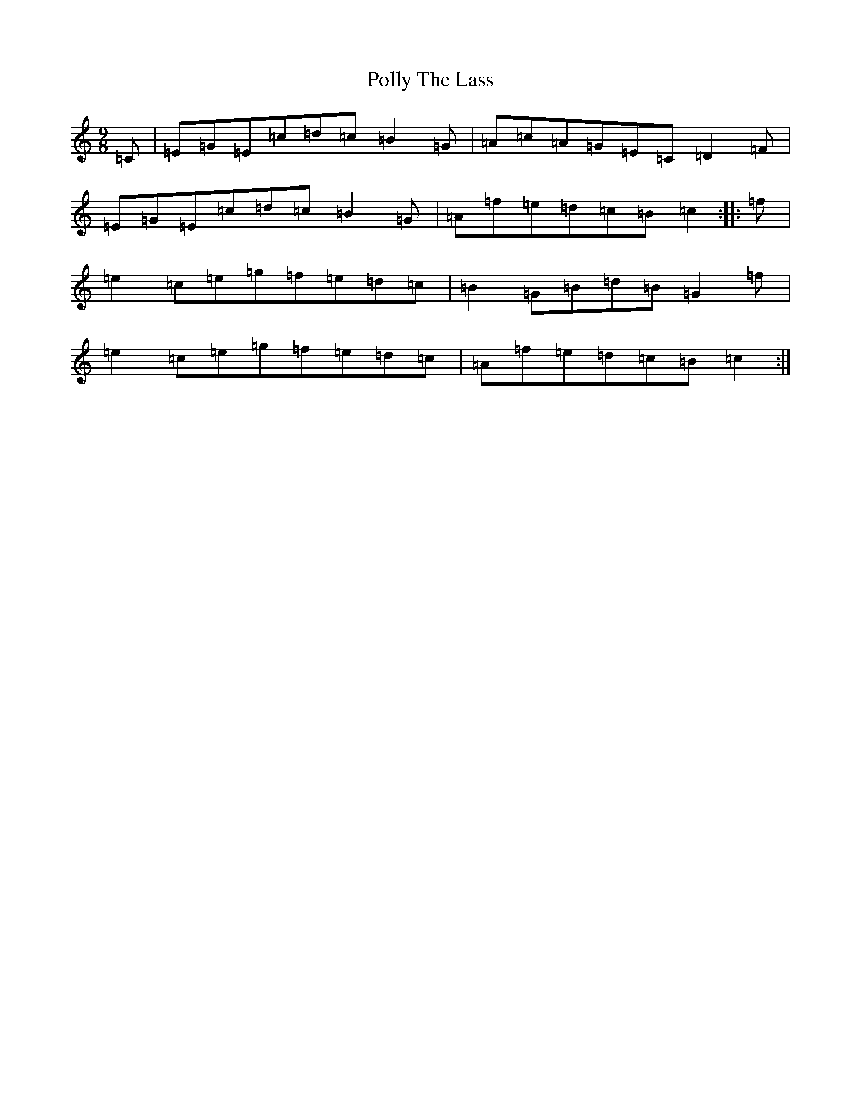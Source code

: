 X: 17269
T: Polly The Lass
S: https://thesession.org/tunes/7861#setting19173
R: slip jig
M:9/8
L:1/8
K: C Major
=C|=E=G=E=c=d=c=B2=G|=A=c=A=G=E=C=D2=F|=E=G=E=c=d=c=B2=G|=A=f=e=d=c=B=c2:||:=f|=e2=c=e=g=f=e=d=c|=B2=G=B=d=B=G2=f|=e2=c=e=g=f=e=d=c|=A=f=e=d=c=B=c2:|